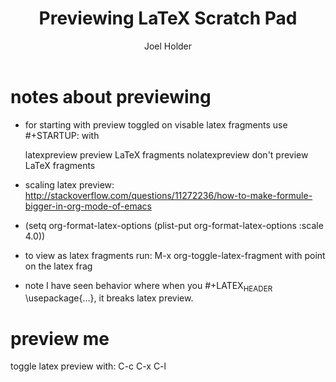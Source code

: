 #+TITLE: Previewing LaTeX Scratch Pad
#+AUTHOR: Joel Holder
#+EMAIL: jclosure@gmail.com
#+STARTUP: indent latexpreview    

* notes about previewing
:PROPERTIES:
:ID:       9f0d5caa-fc98-4f12-8dfb-619f1811a45f
:PUBDATE:  <2015-10-07 Wed 13:36>
:END:

- for starting with preview toggled on visable latex fragments use #+STARTUP: with
  
  latexpreview   preview LaTeX fragments
  nolatexpreview don't preview LaTeX fragments

- scaling latex preview: http://stackoverflow.com/questions/11272236/how-to-make-formule-bigger-in-org-mode-of-emacs
- (setq org-format-latex-options (plist-put org-format-latex-options
  :scale 4.0))
- to view as latex fragments run: M-x org-toggle-latex-fragment with
  point on the latex frag

- note I have seen behavior where when you #+LATEX_HEADER \usepackage{...}, it breaks
  latex preview.

* preview me 
:PROPERTIES:
:ID:       8f09a452-0140-4807-a780-1a1cd9d0883d
:PUBDATE:  <2015-10-07 Wed 13:36>
:END:

toggle latex preview with: C-c C-x C-l


\begin{equation}
b=\sqrt{b}
\end{equation}






